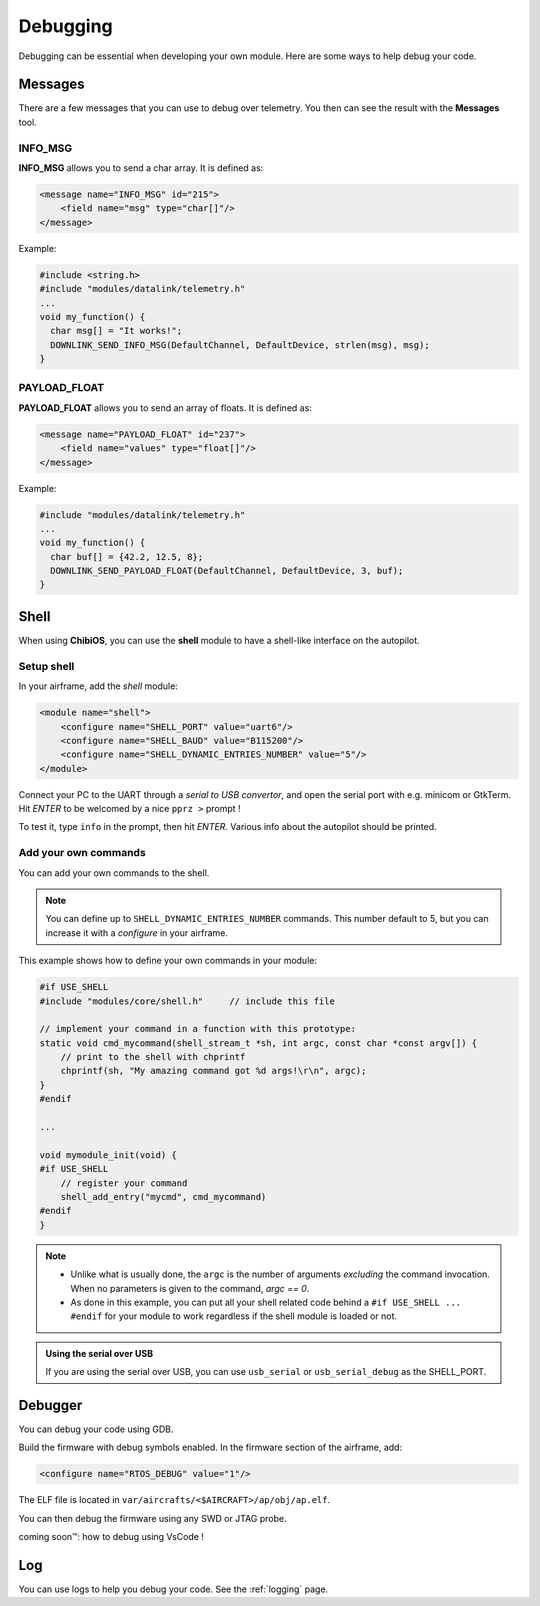 .. developer_guide debug

=========
Debugging
=========

Debugging can be essential when developing your own module. Here are some ways to help debug your code.

Messages
--------

There are a few messages that you can use to debug over telemetry.
You then can see the result with the **Messages** tool.

INFO_MSG
________

**INFO_MSG** allows you to send a char array. It is defined as:

.. code-block:: xml

    <message name="INFO_MSG" id="215">
        <field name="msg" type="char[]"/>
    </message>


Example:

.. code-block:: C

    #include <string.h>
    #include "modules/datalink/telemetry.h"
    ...
    void my_function() {
      char msg[] = "It works!";
      DOWNLINK_SEND_INFO_MSG(DefaultChannel, DefaultDevice, strlen(msg), msg);
    }

PAYLOAD_FLOAT
_____________

**PAYLOAD_FLOAT** allows you to send an array of floats. It is defined as:

.. code-block:: xml

    <message name="PAYLOAD_FLOAT" id="237">
        <field name="values" type="float[]"/>
    </message>


Example:

.. code-block:: C

    #include "modules/datalink/telemetry.h"
    ...
    void my_function() {
      char buf[] = {42.2, 12.5, 8};
      DOWNLINK_SEND_PAYLOAD_FLOAT(DefaultChannel, DefaultDevice, 3, buf);
    }


Shell
-----

When using **ChibiOS**, you can use the **shell** module to have a shell-like interface on the autopilot.

Setup shell
___________

In your airframe, add the *shell* module:

.. code-block:: xml

    <module name="shell">
        <configure name="SHELL_PORT" value="uart6"/>
        <configure name="SHELL_BAUD" value="B115200"/>
        <configure name="SHELL_DYNAMIC_ENTRIES_NUMBER" value="5"/>
    </module>

Connect your PC to the UART through a *serial to USB convertor*, and open the serial port with e.g. minicom or GtkTerm. Hit *ENTER* to be welcomed by a nice ``pprz >`` prompt !

To test it, type ``info`` in the prompt, then hit *ENTER*. Various info about the autopilot should be printed.


Add your own commands
_____________________

You can add your own commands to the shell.

.. note::
    
    You can define up to ``SHELL_DYNAMIC_ENTRIES_NUMBER`` commands. This number default to 5, but you can increase it with a *configure* in your airframe.

This example shows how to define your own commands in your module:

.. code-block:: C
    
    #if USE_SHELL
    #include "modules/core/shell.h"     // include this file
    
    // implement your command in a function with this prototype:
    static void cmd_mycommand(shell_stream_t *sh, int argc, const char *const argv[]) {
        // print to the shell with chprintf
        chprintf(sh, "My amazing command got %d args!\r\n", argc);
    }
    #endif
    
    ...
    
    void mymodule_init(void) {
    #if USE_SHELL
        // register your command
        shell_add_entry("mycmd", cmd_mycommand)
    #endif
    }


.. note::

    + Unlike what is usually done, the ``argc`` is the number of arguments *excluding* the command invocation. When no parameters is given to the command, *argc == 0*.
    + As done in this example, you can put all your shell related code behind a ``#if USE_SHELL ... #endif`` for your module to work regardless if the shell module is loaded or not.

.. admonition:: Using the serial over USB

    If you are using the serial over USB, you can use ``usb_serial`` or ``usb_serial_debug`` as the SHELL_PORT.

Debugger
--------

You can debug your code using GDB.

Build the firmware with debug symbols enabled. In the firmware section of the airframe, add:

.. code-block:: C

    <configure name="RTOS_DEBUG" value="1"/>

The ELF file is located in ``var/aircrafts/<$AIRCRAFT>/ap/obj/ap.elf``.

You can then debug the firmware using any SWD or JTAG probe.

coming soon™: how to debug using VsCode !

Log
---

You can use logs to help you debug your code. See the :ref:`logging` page.


